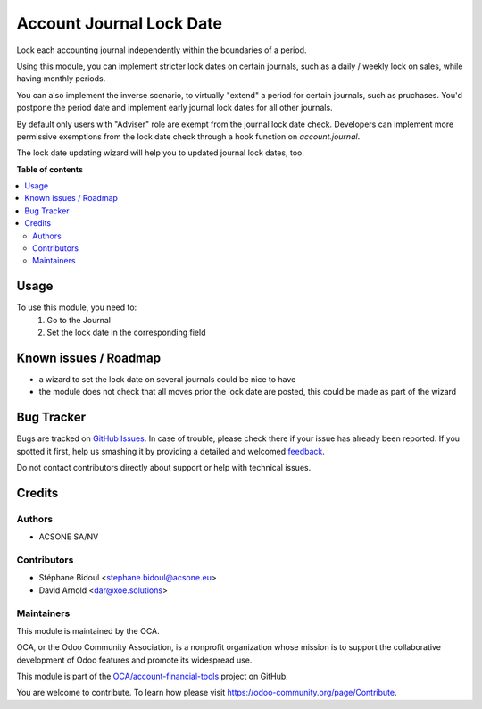 =========================
Account Journal Lock Date
=========================

.. !!!!!!!!!!!!!!!!!!!!!!!!!!!!!!!!!!!!!!!!!!!!!!!!!!!!
   !! This file is generated by oca-gen-addon-readme !!
   !! changes will be overwritten.                   !!
   !!!!!!!!!!!!!!!!!!!!!!!!!!!!!!!!!!!!!!!!!!!!!!!!!!!!

.. |badge1| image:: https://img.shields.io/badge/maturity-Beta-yellow.png
    :target: https://odoo-community.org/page/development-status
    :alt: Beta
.. |badge2| image:: https://img.shields.io/badge/licence-AGPL--3-blue.png
    :target: http://www.gnu.org/licenses/agpl-3.0-standalone.html
    :alt: License: AGPL-3
.. |badge3| image:: https://img.shields.io/badge/github-OCA%2Faccount--financial--tools-lightgray.png?logo=github
    :target: https://github.com/OCA/account-financial-tools/tree/12.0/account_journal_lock_date
    :alt: OCA/account-financial-tools
.. |badge4| image:: https://img.shields.io/badge/weblate-Translate%20me-F47D42.png
    :target: https://translation.odoo-community.org/projects/account-financial-tools-12-0/account-financial-tools-12-0-account_journal_lock_date
    :alt: Translate me on Weblate
.. |badge5| image:: https://img.shields.io/badge/runbot-Try%20me-875A7B.png
    :target: https://runbot.odoo-community.org/runbot/92/12.0
    :alt: Try me on Runbot

|badge1| |badge2| |badge3| |badge4| |badge5| 

Lock each accounting journal independently within the boundaries of a period.

Using this module, you can implement stricter lock dates on certain journals,
such as a daily / weekly lock on sales, while having monthly periods.

You can also implement the inverse scenario, to virtually "extend" a period for
certain journals, such as pruchases. You'd postpone the period date and
implement early journal lock dates for all other journals.

By default only users with "Adviser" role are exempt from the journal lock date
check. Developers can implement more permissive exemptions from the lock date
check through a hook function on `account.journal`.

The lock date updating wizard will help you to updated journal lock dates, too.

**Table of contents**

.. contents::
   :local:

Usage
=====

To use this module, you need to:
  1. Go to the Journal
  2. Set the lock date in the corresponding field

Known issues / Roadmap
======================

* a wizard to set the lock date on several journals could be nice to have
* the module does not check that all moves prior the lock date are posted, this could be
  made as part of the wizard

Bug Tracker
===========

Bugs are tracked on `GitHub Issues <https://github.com/OCA/account-financial-tools/issues>`_.
In case of trouble, please check there if your issue has already been reported.
If you spotted it first, help us smashing it by providing a detailed and welcomed
`feedback <https://github.com/OCA/account-financial-tools/issues/new?body=module:%20account_journal_lock_date%0Aversion:%2012.0%0A%0A**Steps%20to%20reproduce**%0A-%20...%0A%0A**Current%20behavior**%0A%0A**Expected%20behavior**>`_.

Do not contact contributors directly about support or help with technical issues.

Credits
=======

Authors
~~~~~~~

* ACSONE SA/NV

Contributors
~~~~~~~~~~~~

* Stéphane Bidoul <stephane.bidoul@acsone.eu>
* David Arnold <dar@xoe.solutions>

Maintainers
~~~~~~~~~~~

This module is maintained by the OCA.

.. image:: https://odoo-community.org/logo.png
   :alt: Odoo Community Association
   :target: https://odoo-community.org

OCA, or the Odoo Community Association, is a nonprofit organization whose
mission is to support the collaborative development of Odoo features and
promote its widespread use.

This module is part of the `OCA/account-financial-tools <https://github.com/OCA/account-financial-tools/tree/12.0/account_journal_lock_date>`_ project on GitHub.

You are welcome to contribute. To learn how please visit https://odoo-community.org/page/Contribute.
